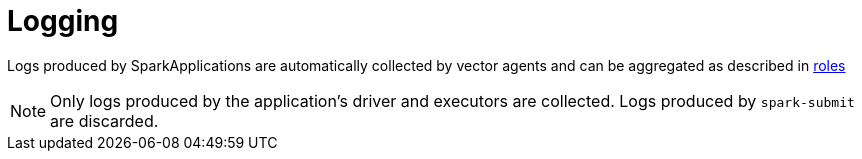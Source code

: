 = Logging

Logs produced by SparkApplications are automatically collected by vector agents and can be aggregated as described in xref:concepts:logging.adoc[roles]

NOTE: Only logs produced by the application's driver and executors are collected. Logs produced by `spark-submit` are discarded.

